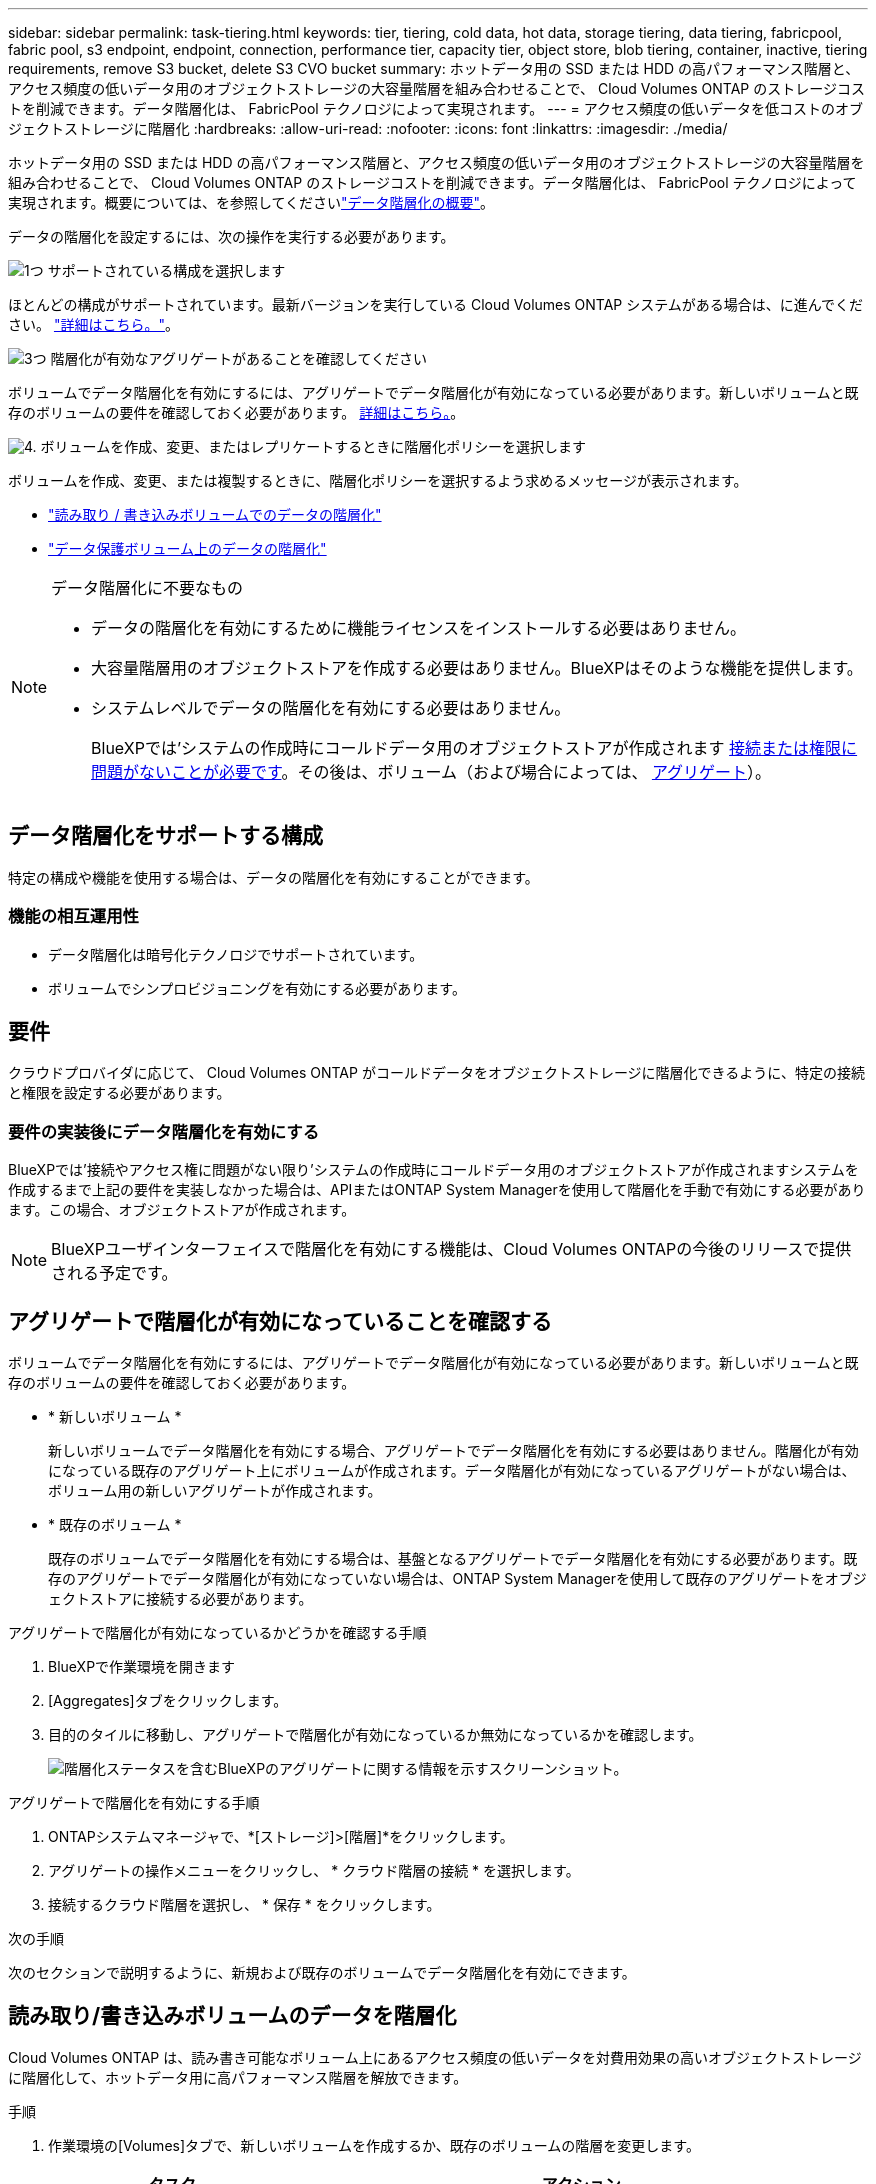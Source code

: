 ---
sidebar: sidebar 
permalink: task-tiering.html 
keywords: tier, tiering, cold data, hot data, storage tiering, data tiering, fabricpool, fabric pool, s3 endpoint, endpoint, connection, performance tier, capacity tier, object store, blob tiering, container, inactive, tiering requirements, remove S3 bucket, delete S3 CVO bucket 
summary: ホットデータ用の SSD または HDD の高パフォーマンス階層と、アクセス頻度の低いデータ用のオブジェクトストレージの大容量階層を組み合わせることで、 Cloud Volumes ONTAP のストレージコストを削減できます。データ階層化は、 FabricPool テクノロジによって実現されます。 
---
= アクセス頻度の低いデータを低コストのオブジェクトストレージに階層化
:hardbreaks:
:allow-uri-read: 
:nofooter: 
:icons: font
:linkattrs: 
:imagesdir: ./media/


[role="lead"]
ホットデータ用の SSD または HDD の高パフォーマンス階層と、アクセス頻度の低いデータ用のオブジェクトストレージの大容量階層を組み合わせることで、 Cloud Volumes ONTAP のストレージコストを削減できます。データ階層化は、 FabricPool テクノロジによって実現されます。概要については、を参照してくださいlink:concept-data-tiering.html["データ階層化の概要"]。

データの階層化を設定するには、次の操作を実行する必要があります。

.image:https://raw.githubusercontent.com/NetAppDocs/common/main/media/number-1.png["1つ"] サポートされている構成を選択します
[role="quick-margin-para"]
ほとんどの構成がサポートされています。最新バージョンを実行している Cloud Volumes ONTAP システムがある場合は、に進んでください。 link:task-tiering.html#configurations-that-support-data-tiering["詳細はこちら。"]。

.image:https://raw.githubusercontent.com/NetAppDocs/common/main/media/number-2.png["2 つ"] Cloud Volumes ONTAP とオブジェクトストレージ間の接続を確認します
[role="quick-margin-list"]
ifdef::aws[]

* AWS では、 S3 への VPC エンドポイントが必要です。 <<コールドデータを AWS S3 に階層化するための要件,詳細はこちら。>>。


endif::aws[]

ifdef::azure[]

* Azureでは、必要な権限がBlueXPに割り当てられていれば何も行う必要はありません。 <<コールドデータを Azure BLOB ストレージに階層化するための要件,詳細はこちら。>>。


endif::azure[]

ifdef::gcp[]

* Google Cloudの場合は、プライベートGoogleアクセスのサブネットを設定し、サービスアカウントを設定する必要があります。 <<コールドデータを Google Cloud Storage に階層化するための要件 バケット,詳細はこちら。>>。


endif::gcp[]

.image:https://raw.githubusercontent.com/NetAppDocs/common/main/media/number-3.png["3つ"] 階層化が有効なアグリゲートがあることを確認してください
[role="quick-margin-para"]
ボリュームでデータ階層化を有効にするには、アグリゲートでデータ階層化が有効になっている必要があります。新しいボリュームと既存のボリュームの要件を確認しておく必要があります。 <<Ensuring that tiering is enabled on aggregates,詳細はこちら。>>。

.image:https://raw.githubusercontent.com/NetAppDocs/common/main/media/number-4.png["4."] ボリュームを作成、変更、またはレプリケートするときに階層化ポリシーを選択します
[role="quick-margin-para"]
ボリュームを作成、変更、または複製するときに、階層化ポリシーを選択するよう求めるメッセージが表示されます。

[role="quick-margin-list"]
* link:task-tiering.html#tiering-data-from-read-write-volumes["読み取り / 書き込みボリュームでのデータの階層化"]
* link:task-tiering.html#tiering-data-from-data-protection-volumes["データ保護ボリューム上のデータの階層化"]


[NOTE]
.データ階層化に不要なもの
====
* データの階層化を有効にするために機能ライセンスをインストールする必要はありません。
* 大容量階層用のオブジェクトストアを作成する必要はありません。BlueXPはそのような機能を提供します。
* システムレベルでデータの階層化を有効にする必要はありません。
+
BlueXPでは'システムの作成時にコールドデータ用のオブジェクトストアが作成されます <<Enabling data tiering after implementing the requirements,接続または権限に問題がないことが必要です>>。その後は、ボリューム（および場合によっては、 <<Ensuring that tiering is enabled on aggregates,アグリゲート>>）。



====


== データ階層化をサポートする構成

特定の構成や機能を使用する場合は、データの階層化を有効にすることができます。

ifdef::aws[]



=== AWSでのサポート

* Cloud Volumes ONTAP 9.2以降では、AWSでデータ階層化がサポートされます。
* パフォーマンス階層には、汎用 SSD （ GP3 または gp2 ）またはプロビジョニングされる IOPS SSD （ io1 ）を使用できます。
+

NOTE: スループット最適化 HDD （ st1 ）を使用している場合、オブジェクトストレージへのデータの階層化は推奨されません。



endif::aws[]

ifdef::azure[]



=== Azure でのサポート

* Azureでは、次のデータ階層化がサポートされています。
+
** シングルノードシステムの場合はバージョン9.4
** HAペアではバージョン9.6


* 高パフォーマンス階層には、Premium SSD Managed Disks、Standard SSD Managed Disks、Standard HDD Managed Disksがあります。


endif::azure[]

ifdef::gcp[]



=== Google Cloudのサポート

* Cloud Volumes ONTAP 9.6以降では、Google Cloudでデータ階層化がサポートされます。
* パフォーマンス階層には、 SSD 永続ディスク、分散型永続ディスク、標準の永続ディスクがあります。


endif::gcp[]



=== 機能の相互運用性

* データ階層化は暗号化テクノロジでサポートされています。
* ボリュームでシンプロビジョニングを有効にする必要があります。




== 要件

クラウドプロバイダに応じて、 Cloud Volumes ONTAP がコールドデータをオブジェクトストレージに階層化できるように、特定の接続と権限を設定する必要があります。

ifdef::aws[]



=== コールドデータを AWS S3 に階層化するための要件

Cloud Volumes ONTAP が S3 に接続されていることを確認します。この接続を提供する最善の方法は、 S3 サービスへの vPC エンドポイントを作成することです。手順については、を参照して https://docs.aws.amazon.com/AmazonVPC/latest/UserGuide/vpce-gateway.html#create-gateway-endpoint["AWS のドキュメント：「 Creating a Gateway Endpoint"^]ください。

vPC エンドポイントを作成するときは、 Cloud Volumes ONTAP インスタンスに対応するリージョン、 vPC 、およびルートテーブルを必ず選択してください。S3 エンドポイントへのトラフィックを有効にする発信 HTTPS ルールを追加するには、セキュリティグループも変更する必要があります。そうしないと、 Cloud Volumes ONTAP は S3 サービスに接続できません。

問題が発生した場合は、を参照してください https://aws.amazon.com/premiumsupport/knowledge-center/connect-s3-vpc-endpoint/["AWS のサポートナレッジセンター：ゲートウェイ VPC エンドポイントを使用して S3 バケットに接続できないのはなぜですか。"^]。

endif::aws[]

ifdef::azure[]



=== コールドデータを Azure BLOB ストレージに階層化するための要件

BlueXPに必要な権限があれば、高パフォーマンス階層と大容量階層の間に接続を設定する必要はありません。BlueXPでは、コネクタのカスタムロールに次の権限がある場合にvnetサービスエンドポイントが有効になります。

[source, json]
----
"Microsoft.Network/virtualNetworks/subnets/write",
"Microsoft.Network/routeTables/join/action",
----
権限はデフォルトでカスタムロールに含まれています。 https://docs.netapp.com/us-en/bluexp-setup-admin/reference-permissions-azure.html["ConnectorのAzure権限を表示します"^]

endif::azure[]

ifdef::gcp[]



=== コールドデータを Google Cloud Storage に階層化するための要件 バケット

* Cloud Volumes ONTAP が存在するサブネットは、プライベート Google アクセス用に設定する必要があります。手順については、を参照してください https://cloud.google.com/vpc/docs/configure-private-google-access["Google Cloud のドキュメント：「 Configuring Private Google Access"^]。
* サービスアカウントがCloud Volumes ONTAP に接続されている必要があります。
+
link:task-creating-gcp-service-account.html["このサービスアカウントの設定方法について説明します"]。

+
Cloud Volumes ONTAP 作業環境の作成時に、このサービスアカウントを選択するよう求められます。

+
導入時にサービスアカウントを選択しなかった場合は、Cloud Volumes ONTAP をシャットダウンし、Google Cloudコンソールに移動して、Cloud Volumes ONTAP インスタンスにサービスアカウントを接続する必要があります。データの階層化は、次のセクションの説明に従って有効にできます。

* バケットをお客様が管理する暗号化キーで暗号化するには、 Google Cloud ストレージバケットでキーを使用できるようにします。
+
link:task-setting-up-gcp-encryption.html["お客様が管理する暗号化キーを Cloud Volumes ONTAP で使用する方法について説明します"]。



endif::gcp[]



=== 要件の実装後にデータ階層化を有効にする

BlueXPでは'接続やアクセス権に問題がない限り'システムの作成時にコールドデータ用のオブジェクトストアが作成されますシステムを作成するまで上記の要件を実装しなかった場合は、APIまたはONTAP System Managerを使用して階層化を手動で有効にする必要があります。この場合、オブジェクトストアが作成されます。


NOTE: BlueXPユーザインターフェイスで階層化を有効にする機能は、Cloud Volumes ONTAPの今後のリリースで提供される予定です。



== アグリゲートで階層化が有効になっていることを確認する

ボリュームでデータ階層化を有効にするには、アグリゲートでデータ階層化が有効になっている必要があります。新しいボリュームと既存のボリュームの要件を確認しておく必要があります。

* * 新しいボリューム *
+
新しいボリュームでデータ階層化を有効にする場合、アグリゲートでデータ階層化を有効にする必要はありません。階層化が有効になっている既存のアグリゲート上にボリュームが作成されます。データ階層化が有効になっているアグリゲートがない場合は、ボリューム用の新しいアグリゲートが作成されます。

* * 既存のボリューム *
+
既存のボリュームでデータ階層化を有効にする場合は、基盤となるアグリゲートでデータ階層化を有効にする必要があります。既存のアグリゲートでデータ階層化が有効になっていない場合は、ONTAP System Managerを使用して既存のアグリゲートをオブジェクトストアに接続する必要があります。



.アグリゲートで階層化が有効になっているかどうかを確認する手順
. BlueXPで作業環境を開きます
. [Aggregates]タブをクリックします。
. 目的のタイルに移動し、アグリゲートで階層化が有効になっているか無効になっているかを確認します。
+
image:screenshot_aggregate_tiering_enabled.png["階層化ステータスを含むBlueXPのアグリゲートに関する情報を示すスクリーンショット。"]



.アグリゲートで階層化を有効にする手順
. ONTAPシステムマネージャで、*[ストレージ]>[階層]*をクリックします。
. アグリゲートの操作メニューをクリックし、 * クラウド階層の接続 * を選択します。
. 接続するクラウド階層を選択し、 * 保存 * をクリックします。


.次の手順
次のセクションで説明するように、新規および既存のボリュームでデータ階層化を有効にできます。



== 読み取り/書き込みボリュームのデータを階層化

Cloud Volumes ONTAP は、読み書き可能なボリューム上にあるアクセス頻度の低いデータを対費用効果の高いオブジェクトストレージに階層化して、ホットデータ用に高パフォーマンス階層を解放できます。

.手順
. 作業環境の[Volumes]タブで、新しいボリュームを作成するか、既存のボリュームの階層を変更します。
+
[cols="30,70"]
|===
| タスク | アクション 


| 新しいボリュームを作成します | [ 新しいボリュームの追加 ] をクリックします。 


| 既存のボリュームを変更します | 目的のボリュームタイルを選択し、*[ボリュームの管理]*をクリックして[ボリュームの管理]右側パネルにアクセスし、右パネルの*[高度な操作]*および*[階層化ポリシーの変更]*をクリックします。 
|===
. 階層化ポリシーを選択します。
+
これらのポリシーの詳細については、を参照してくださいlink:concept-data-tiering.html["データ階層化の概要"]。

+
* 例 *

+
image:screenshot_volumes_change_tiering_policy.png["ボリュームの階層化ポリシーの変更に使用できるオプションを示すスクリーンショット。"]

+
データ階層化が有効なアグリゲートがない場合、ボリューム用の新しいアグリゲートがBlueXPで作成されます。





== データ保護ボリュームのデータを階層化

Cloud Volumes ONTAP では、データ保護ボリュームから容量階層にデータを階層化できます。デスティネーションボリュームをアクティブにすると、データは読み取られた時点でパフォーマンス階層に徐々に移動します。

.手順
. 左側のナビゲーションメニューから、* Storage > Canvas *を選択します。
. キャンバスページで、ソースボリュームを含む作業環境を選択し、ボリュームを複製する作業環境にドラッグします。
. 画面の指示に従って、階層化ページに移動し、オブジェクトストレージへのデータ階層化を有効にします。
+
* 例 *

+
image:screenshot_replication_tiering.gif["ボリュームのレプリケーション時の S3 階層化オプションを示すスクリーンショット。"]

+
データの複製については、を参照してください https://docs.netapp.com/us-en/bluexp-replication/task-replicating-data.html["クラウドとの間でデータをレプリケートする"^]。





== 階層化データのストレージクラスを変更する

Cloud Volumes ONTAP を導入したら、アクセスされていないアクセス頻度の低いデータのストレージクラスを 30 日間変更することで、ストレージコストを削減できます。データにアクセスするとアクセスコストが高くなるため、ストレージクラスを変更する前にこの点を考慮する必要があります。

階層化データのストレージクラスはシステム全体に適用され、ボリュームごとにではないものに限られます。

サポートされるストレージクラスの詳細については、を参照してlink:concept-data-tiering.html["データ階層化の概要"]ください。

.手順
. 作業環境で、メニューアイコンをクリックし、 * ストレージクラス * または * BLOB ストレージの階層化 * をクリックします。
. ストレージクラスを選択して、「 * 保存」をクリックします。




== データ階層化の空きスペース比率を変更する

データ階層化の空きスペース率は、オブジェクトストレージへのデータの階層化時に Cloud Volumes ONTAP SSD / HDD で必要な空きスペースの量を定義します。デフォルトの設定は 10% の空きスペースですが、必要に応じて設定を調整できます。

たとえば、購入容量を確実に使用するために、空きスペースを 10% 未満にすることができます。追加の容量が必要になった場合（アグリゲートのディスクの上限に達するまで）、BlueXPで追加のディスクを購入できます。


CAUTION: 十分なスペースがないとCloud Volumes ONTAPでデータを移動できないため、パフォーマンスが低下する可能性があります。変更は慎重に行ってください。不明な場合は、NetAppサポートにお問い合わせください。

この比率はディザスタリカバリシナリオで重要になります。オブジェクトストレージからデータが読み取られると、 Cloud Volumes ONTAP はパフォーマンスを向上させるためにデータを SSD / HDD に移動するためです。十分なスペースがないと、 Cloud Volumes ONTAP はデータを移動できません。この比率を変更する際は、ビジネス要件を満たすためにこの点を考慮してください。

.手順
. BlueXPコンソールの右上にある*[設定]*アイコンをクリックし、*[ Cloud Volumes ONTAP設定]*を選択します。
+
image:screenshot_settings_icon.png["BlueXPコンソールの右上にある設定アイコンを示すスクリーンショット。"]

. 容量 * で、アグリゲート容量しきい値 - データ階層化の空きスペース率 * をクリックします。
. 必要に応じて空き領域の比率を変更し、 [ 保存（ Save ） ] をクリックします。




== auto階層化ポリシーのクーリング期間を変更する

_auto_tiering ポリシーを使用して Cloud Volumes ONTAP ボリュームのデータ階層化を有効にした場合は、ビジネスニーズに基づいてデフォルトのクーリング期間を調整できます。このアクションは、ONTAP CLIおよびAPIでのみサポートされます。

クーリング期間とは、ボリューム内のユーザデータが「コールド」とみなされてオブジェクトストレージに移動されるまでの期間です。

auto 階層化ポリシーのデフォルトのクーリング期間は 31 日です。冷却期間は次のように変更できます。

* 9.8 以降： 2 日 ～ 183 日
* 9.7 以前： 2 日から 63 日


.ステップ
. ボリュームの作成時や既存のボリュームの変更時に、 API 要求で _minimumCoolingDays_ パラメータを使用します。




== 作業環境の運用停止時にS3バケットを削除する

環境の運用を停止するときに、データが階層化されたS3バケットをCloud Volumes ONTAP作業環境から削除できます。

S3バケットは次の場合にのみ削除できます。

* Cloud Volume ONTAP作業環境がBlueXP  から削除されます。
* バケットからすべてのオブジェクトが削除され、S3バケットが空になります。


Cloud Volumes ONTAP作業環境の運用を停止しても、環境用に作成されたS3バケットは自動的には削除されません。代わりに、偶発的なデータ損失を防ぐために孤立した状態のままになります。バケット内のオブジェクトを削除したあとにS3バケット自体を削除したり、あとで使用できるように保持したりできます。を参照してください https://docs.netapp.com/us-en/ontap-cli/vserver-object-store-server-bucket-delete.html#description["ONTAP CLI：vserver object-store-server bucket delete"^]。
